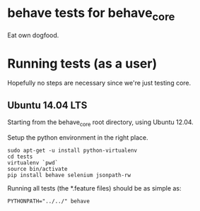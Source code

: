 * behave tests for behave_core

  Eat own dogfood.

* Running tests (as a user)

  Hopefully no steps are necessary since we're just testing core.

** Ubuntu 14.04 LTS

  Starting from the behave_core root directory, using Ubuntu 12.04.

  Setup the python environment in the right place.

  : sudo apt-get -u install python-virtualenv
  : cd tests
  : virtualenv `pwd`
  : source bin/activate
  : pip install behave selenium jsonpath-rw

  Running all tests (the *.feature files) should be as simple as:

  : PYTHONPATH="../../" behave
